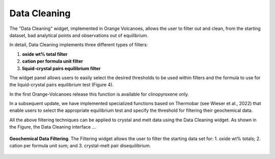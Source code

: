Data Cleaning
=============

The "Data Cleaning" widget, implemented in Orange Volcanoes, allows the user to filter out and clean, from the starting dataset, bad analytical points and observations out of equilibrium.

In detail, Data Cleaning implements three different types of filters:
 
1. **oxide wt% total filter**
2. **cation per formula unit filter**
3. **liquid-crystal pairs equilibrium filter**

The widget panel allows users to easily select the desired thresholds to be used within filters and the formula to use for the liquid-crystal pairs equilibrium test (Figure 4).

In the first Orange-Volcanoes release this function is available for clinopyroxene only.

In a subsequent update, we have implemented specialized functions based on Thermobar (see Wieser et al., 2022) that enable users to select the appropriate equilibrium test and specify the threshold for filtering their geochemical data.

All the above filtering techniques can be applied to crystal and melt data using the Data Cleaning widget. As shown in the Figure, the Data Cleaning interface ...

.. _fig_geochemical_data_filtering:

.. figure:: ../images/Fig_4.png
   :width: 60%
   :align: center

   **Geochemical Data Filtering**. The Filtering widget allows the user to filter the starting data set for: 1. oxide wt% totals; 2. cation per formula unit sum; and 3. crystal-melt pair disequilibrium.
